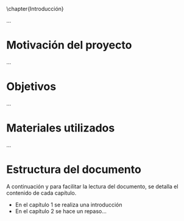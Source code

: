 \chapter{Introducción}

...

* Motivación del proyecto

...

* Objetivos

...

* Materiales utilizados

...

* Estructura del documento

A continuación y para facilitar la lectura del documento, se detalla el contenido de cada capítulo.

- En el capítulo 1 se realiza una introducción
- En el capítulo 2 se hace un repaso...
